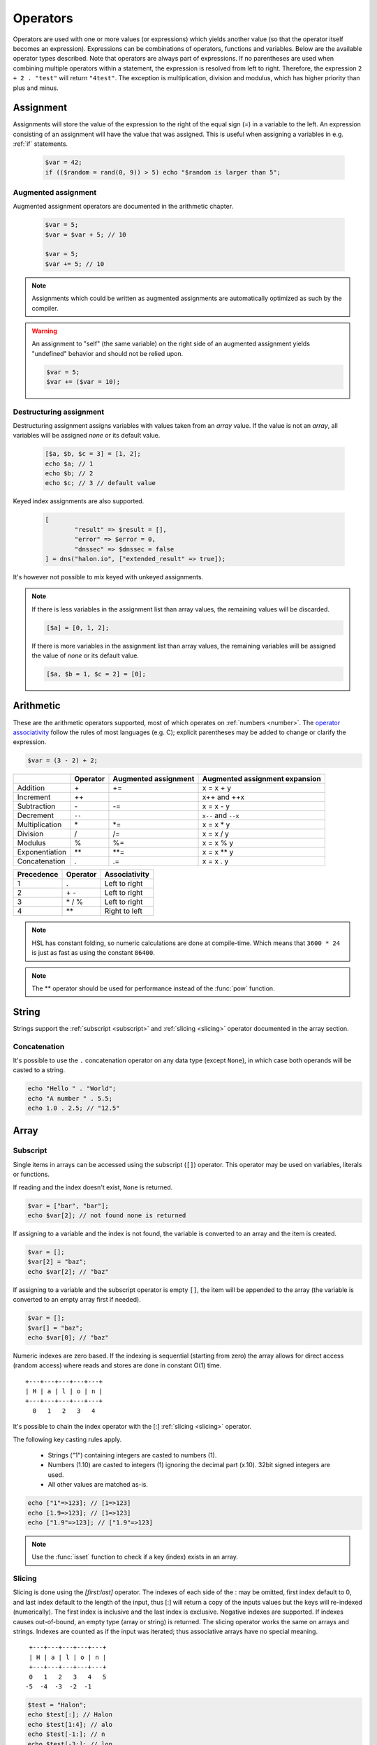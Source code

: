 Operators
==========

Operators are used with one or more values (or expressions) which yields another value (so that the operator itself becomes an expression). Expressions can be combinations of operators, functions and variables. Below are the available operator types described. Note that operators are always part of expressions. If no parentheses are used when combining multiple operators within a statement, the expression is resolved from left to right. Therefore, the expression ``2 + 2 . "test"`` will return ``"4test"``. The exception is multiplication, division and modulus, which has higher priority than plus and minus.

Assignment
----------

Assignments will store the value of the expression to the right of the equal sign (`=`) in a variable to the left. An expression consisting of an assignment will have the value that was assigned. This is useful when assigning a variables in e.g. :ref:`if` statements.

  .. code-block:: hsl

		$var = 42;
		if (($random = rand(0, 9)) > 5) echo "$random is larger than 5";

Augmented assignment
^^^^^^^^^^^^^^^^^^^^

Augmented assignment operators are documented in the arithmetic chapter.

  .. code-block:: hsl

  	$var = 5;
	$var = $var + 5; // 10

	$var = 5;
	$var += 5; // 10

.. note::
	
	Assignments which could be written as augmented assignments are automatically optimized as such by the compiler.

.. warning::

  An assignment to "self" (the same variable) on the right side of an augmented assignment yields "undefined" behavior and should not be relied upon.

  .. code-block:: hsl

	$var = 5;
	$var += ($var = 10);

Destructuring assignment
^^^^^^^^^^^^^^^^^^^^^^^^

Destructuring assignment assigns variables with values taken from an `array` value. If the value is not an `array`, all variables will be assigned `none` or its default value.

  .. code-block:: hsl

 		[$a, $b, $c = 3] = [1, 2];
		echo $a; // 1
		echo $b; // 2
		echo $c; // 3 // default value

Keyed index assignments are also supported.

  .. code-block:: hsl

		[
			"result" => $result = [],
			"error" => $error = 0,
			"dnssec" => $dnssec = false
		] = dns("halon.io", ["extended_result" => true]);

It's however not possible to mix keyed with unkeyed assignments.

.. note::

	If there is less variables in the assignment list than array values, the remaining values will be discarded. 

	.. code-block:: hsl

		[$a] = [0, 1, 2];

	If there is more variables in the assignment list than array values, the remaining variables will be assigned the value of `none` or its default value. 

	.. code-block:: hsl

		[$a, $b = 1, $c = 2] = [0];

Arithmetic
----------

These are the arithmetic operators supported, most of which operates on :ref:`numbers <number>`. The `operator associativity <http://en.wikipedia.org/wiki/Operator_associativity>`_ follow the rules of most languages (e.g. C); explicit parentheses may be added to change or clarify the expression.

.. code-block:: hsl

	$var = (3 - 2) + 2;

+---------------+----------+----------------------+--------------------------------+
|               | Operator | Augmented assignment | Augmented assignment expansion |
+===============+==========+======================+================================+
| Addition      | \+       | +=                   | x = x + y                      |
+---------------+----------+----------------------+--------------------------------+
| Increment     | \++      |                      | x++ and ++x                    |
+---------------+----------+----------------------+--------------------------------+
| Subtraction   | \-       | -=                   | x = x - y                      |
+---------------+----------+----------------------+--------------------------------+
| Decrement     | ``--``   |                      | ``x--`` and ``--x``            |
+---------------+----------+----------------------+--------------------------------+
| Multiplication| \*       | \*=                  | x = x \* y                     |
+---------------+----------+----------------------+--------------------------------+
| Division      | /        | /=                   | x = x / y                      |
+---------------+----------+----------------------+--------------------------------+
| Modulus       | %        | %=                   | x = x % y                      |
+---------------+----------+----------------------+--------------------------------+
| Exponentiation| \*\*     | \*\*=                | x = x \*\* y                   |
+---------------+----------+----------------------+--------------------------------+
| Concatenation | .        | .=                   | x = x . y                      |
+---------------+----------+----------------------+--------------------------------+

+------------+---------------+---------------+
| Precedence | Operator      | Associativity |
+============+===============+===============+
|          1 | .             | Left to right |
+------------+---------------+---------------+
|          2 | \+ \-         | Left to right |
+------------+---------------+---------------+
|          3 | \* / %        | Left to right |
+------------+---------------+---------------+
|          4 | \*\*          | Right to left |
+------------+---------------+---------------+

.. note::

	HSL has constant folding, so numeric calculations are done at compile-time. Which means that ``3600 * 24`` is just as fast as using the constant ``86400``.

.. note::

	The ** operator should be used for performance instead of the :func:`pow` function.

String
------

Strings support the :ref:`subscript <subscript>` and :ref:`slicing <slicing>` operator documented in the array section.

Concatenation
^^^^^^^^^^^^^

It's possible to use the ``.`` concatenation operator on any data type (except ``None``), in which case both operands will be casted to a string.

.. code-block:: hsl

	echo "Hello " . "World";
	echo "A number " . 5.5;
	echo 1.0 . 2.5; // "12.5"

Array
-----

.. _subscript:

Subscript
^^^^^^^^^

Single items in arrays can be accessed using the subscript (``[]``) operator. This operator may be used on variables, literals or functions.

If reading and the index doesn't exist, ``None`` is returned.

.. code-block:: hsl

	$var = ["bar", "bar"];
	echo $var[2]; // not found none is returned

If assigning to a variable and the index is not found, the variable is converted to an array and the item is created.

.. code-block:: hsl

	$var = [];
	$var[2] = "baz";
	echo $var[2]; // "baz"

If assigning to a variable and the subscript operator is empty ``[]``, the item will be appended to the array (the variable is converted to an empty array first if needed).

.. code-block:: hsl

	$var = [];
	$var[] = "baz";
	echo $var[0]; // "baz"

Numeric indexes are zero based. If the indexing is sequential (starting from zero) the array allows for direct access (random access) where reads and stores are done in constant O(1) time.

::

	 +---+---+---+---+---+
	 | H | a | l | o | n |
	 +---+---+---+---+---+
	   0   1   2   3   4

It's possible to chain the index operator with the [:] :ref:`slicing <slicing>` operator.

The following key casting rules apply.

	* Strings ("1") containing integers are casted to numbers (1).
	* Numbers (1.10) are casted to integers (1) ignoring the decimal part (x.10). 32bit signed integers are used.
	* All other values are matched as-is.

.. code-block:: hsl

	echo ["1"=>123]; // [1=>123]
	echo [1.9=>123]; // [1=>123]
	echo ["1.9"=>123]; // ["1.9"=>123]

.. note::

	Use the :func:`isset` function to check if a key (index) exists in an array.

.. _slicing:

Slicing
^^^^^^^

Slicing is done using the `[first:last]` operator. The indexes of each side of the : may be omitted, first index default to 0, and last index default to the length of the input, thus [:] will return a copy of the inputs values but the keys will re-indexed (numerically). The first index is inclusive and the last index is exclusive. Negative indexes are supported. If indexes causes out-of-bound, an empty type (array or string) is returned. The slicing operator works the same on arrays and strings. Indexes are counted as if the input was iterated; thus associative arrays have no special meaning.

::

	 +---+---+---+---+---+
	 | H | a | l | o | n |
	 +---+---+---+---+---+
	 0   1   2   3   4   5
	-5  -4  -3  -2  -1

.. code-block:: hsl

	$test = "Halon";
	echo $test[:]; // Halon
	echo $test[1:4]; // alo
	echo $test[-1:]; // n
	echo $test[-3:]; // lon
	echo $test[-5:-2]; // Hal
	echo $test[:2] . $test[2:]; // Halon

Push and pop
^^^^^^^^^^^^

+--------------+------------------------------+--------------------------------+
| Operation    | HSL                          | PHP                            |
+==============+==============================+================================+
| shift        | $array = $array[1:];         | array_shift($array);           |
+--------------+------------------------------+--------------------------------+
| unshift      | $array = ["item"] + $array;  | array_unshift($array, "item"); |
+--------------+------------------------------+--------------------------------+
| pop          | $array = $array[:-1];        | array_pop($array);             |
+--------------+------------------------------+--------------------------------+
| push         | $array = $array + ["item"];  | array_push($array, "item");    |
+--------------+------------------------------+--------------------------------+
| push         | $array = $array + "item";    | array_push($array, "item");    |
+--------------+------------------------------+--------------------------------+
| push         | $array[] = "item";           | array_push($array, "item");    |
+--------------+------------------------------+--------------------------------+

When adding two arrays together, associative keys will be merged (the first array's data will overwritten where keys conflict) and numeric indexes will be incremented (regardless if they conflict or not).

Removing
^^^^^^^^

In order to remove specific value(s) from an array (and if push and pop is not appropriate) use the subtraction (``-``) operator to remove based on value (all value matched will be removed) and :func:`unset` to remove based on a specific key (index). The subtraction operator supports both single items and arrays (where all values will be removed). The array will not be re-indexed (for that use the slice operator (``$var = $var[:]``).

.. code-block:: hsl

	echo ["foo", 5] - 5; // [0=>"foo"]
	echo ["foo", "foo", 5] - "foo"; // [2=>5]
	echo ["foo", 5] - ["foo", 5]; // []

.. note::

	Use the :func:`unset` function to unset values based on the key (index).

Logic (boolean)
---------------

Logic operators treats all expressions and variables as either true or false. The :ref:`truthiness <truthtable>` depends on the data type.

+------+----------+--------------+
| Test | Operator | Descriptions |
+======+==========+==============+
| and  | and      | And operator |
+------+----------+--------------+
| or   | or       | Or operator  |
+------+----------+--------------+
| not  | not      | Not operator |
+------+----------+--------------+
| not  | !        | Not operator |
+------+----------+--------------+

Short-circuit evaluation
^^^^^^^^^^^^^^^^^^^^^^^^

The ``and`` and ``or`` operations are short-circuit. They will only evaluate the right statement if the left one doesn't `satisfy <http://en.wikipedia.org/wiki/Truth_table>`_ the condition. In the example below, ``bar()`` is not executed because ``foo()`` return `true`, thus satisfying the condition.

.. code-block:: hsl

	function foo() { return true; }
	function bar() { return false; }

	if (foo() or bar()) echo "foo or bar";

Bitwise
-------

Bitwise operators treat their operands as 32 bits signed integers in `two's complement <https://en.wikipedia.org/wiki/Two's_complement>`_ format. The result of these operators are regular :ref:`numbers <number>`.

+------+----------+--------------------------------+
| Test | Operator | Descriptions                   |
+======+==========+================================+
| and  | &        | Bitwise AND operator           |
+------+----------+--------------------------------+
| or   | \|       | Bitwise OR operator            |
+------+----------+--------------------------------+
| xor  | ^        | Bitwise XOR operator           |
+------+----------+--------------------------------+
| not  | ~        | Bitwise NOT operator           |
+------+----------+--------------------------------+
| <<   | <<       | Shift left, padded with zeros  |
+------+----------+--------------------------------+
| >>   | >>       | Shift right, sign-propagating  |
+------+----------+--------------------------------+

.. code-block:: hsl

	$flags = 5;

	$flagA = 0b0001;
	$flagB = 0b0010;
	$flagC = 0b0100;
	$flagD = 0b1000;
	if ($flags & ($flagB | $flagC)) echo "match";

Comparison
----------

These operators compare the expressions (operands) on both sides of the operator with one another, and the expression return either true or false if they matched.

+-------------------------------+----+--------------------------------------------------+----------------+
| Test                          |    | Description                                      | Works on types |
+===============================+====+==================================================+================+
| equality                      | == | Matches for equality                             | Any            |
+-------------------------------+----+--------------------------------------------------+----------------+
| inequality                    | != | Matches for inequality                           | Any            |
+-------------------------------+----+--------------------------------------------------+----------------+
| less than                     | <  | Matches for less than                            | Numbers        |
+-------------------------------+----+--------------------------------------------------+----------------+
| greater than                  | >  | Matches for greater than                         | Numbers        |
+-------------------------------+----+--------------------------------------------------+----------------+
| less or equal than            | <= | Matches for less than                            | Numbers        |
+-------------------------------+----+--------------------------------------------------+----------------+
| greater or equal than         | >= | Matches for greater than                         | Numbers        |
+-------------------------------+----+--------------------------------------------------+----------------+
| regular expression            | =~ | Matches for equality using regular expressions   | Strings        |
+-------------------------------+----+--------------------------------------------------+----------------+
| inequality regular expression | !~ | Matches for inequality using regular expressions | Strings        |
+-------------------------------+----+--------------------------------------------------+----------------+

.. note::

	If comparing two operands of different data type, the result may be "unexpected", therefore always explicitly convert them if needed using functions like :func:`number` and :func:`string`.

.. _regex:

Regular expression
^^^^^^^^^^^^^^^^^^

The regular expression operator (``=~`` and not-match ``!~`` operator) matches a string by default using partial matching. That means it allows a substring to match. To explicit mark the beginning or end of a pattern, use ``^`` for beginning and ``$`` for the end. The regular expression implementation is "Perl Compatible" (hence the function names `pcre_...`), for syntax see the `perlre <http://perldoc.perl.org/perlre.html>`_ documentation. The following :ref:`modifiers<patternmodifiers>` are supported.

.. code-block:: hsl
	
	if ($var =~ ''\bhalon\b'') echo "contain the word halon";

.. note::

	If using :ref:`raw strings <rawstring>` with regular expressions there is no need to escape some characters twice. Literal strings (both :ref:`double-quoted <doublequoted>` (without variable interpolation) and :ref:`raw strings <rawstring>`) as regular expressions will be precompiled for greater performance.

.. seealso::

	For data extraction using regular expressions see :func:`pcre_match` family of functions.

.. _patternmodifiers:

Pattern modifiers
#################

Use pattern modifiers to change the behavior of the pattern engine, they have the capability to make the match case-insensitive and activate UTF-8 support (where one UTF-8 characters may be matched using only one dot) etc. They are activated by encapsulate the pattern using the `/regular_expression/modifiers` syntax. The `regular_expression` part should be a `regular expression`, and the modifiers should be zero or many of.

+----------+-----------------+---------------------------------------------------------------------------------+
| Modifier | Internal define | Description                                                                     |
+==========+=================+=================================================================================+
| i        | PCRE_CASELESS   | Do case-insensitive matching                                                    |
+----------+-----------------+---------------------------------------------------------------------------------+
| m        | PCRE_MULTILINE  | See `perl <http://perldoc.perl.org/perlre.html#Modifiers>`_ documentation       |
+----------+-----------------+---------------------------------------------------------------------------------+
| u        | PCRE_UTF8       | Enable UTF-8 support                                                            |
+----------+-----------------+---------------------------------------------------------------------------------+
| s        | PCRE_DOTALL     | See `perl <http://perldoc.perl.org/perlre.html#Modifiers>`_ documentation       |
+----------+-----------------+---------------------------------------------------------------------------------+
| x        | PCRE_EXTENDED   | See `perl <http://perldoc.perl.org/perlre.html#Modifiers>`_ documentation       |
+----------+-----------------+---------------------------------------------------------------------------------+
| U        | PCRE_UNGREEDY   | See `perl <http://perldoc.perl.org/perlre.html#Modifiers>`_ documentation       |
+----------+-----------------+---------------------------------------------------------------------------------+
| X        | PCRE_EXTRA      | See `perl <http://perldoc.perl.org/perlre.html#Modifiers>`_ documentation       |
+----------+-----------------+---------------------------------------------------------------------------------+

.. note::

	It's not necessary to encapsulate regular expressions with ``//`` unless modifiers are used.

Function
--------

.. _callable:

Call
^^^^

Functions may be :ref:`called <function_calling>` using the ``()`` operator. It applies to both regular functions as well as anonymous functions and named function pointers.

.. code-block:: hsl

	$multiply = function ($x, $y) { return $x * $y };
	echo $multiply(3, 5); // 5

Class
-----

.. _propertyoperator:

Property
^^^^^^^^

The property operator (``->``) may be used to access (non-static) variables and functions on objects (class instances). It acts the same as the :ref:`subscript <subscript>` operator (``[]``).

.. code-block:: hsl

	class makeCounter
	{
		constructor() { $this->n = 0; }
		function inc() { $this->n += 1; }
		function get() { return $this->n; }
	}
	$counter1 = makeCounter();

	$counter1->inc();   // 1
	$counter1["inc"](); // 2
	echo $counter1->get(); // prints 2

.. _scopeoperator:

Scope resolution
^^^^^^^^^^^^^^^^

The scope resolution operator (``::``) is used to access static variables and functions on :ref:`classes <class_statement>`.

::

	class-name :: function
	class-name :: $variable

.. code-block:: hsl

	class MyClass
	{
		static $x = 5;
		static function getX() { return MyClass::$x; }
	}
	echo MyClass::$x; // 5
	echo MyClass::getX(); // 5

Static
######

The scope resolution operator can use the ``static`` keyword in the same class as a shorthand for the class name itself.

.. code-block:: hsl

	class MyClass
	{
		static $x = 5;
		static function getX() { return static::$x; }
	}

